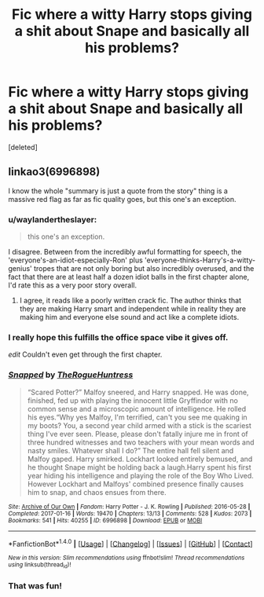 #+TITLE: Fic where a witty Harry stops giving a shit about Snape and basically all his problems?

* Fic where a witty Harry stops giving a shit about Snape and basically all his problems?
:PROPERTIES:
:Score: 16
:DateUnix: 1493515804.0
:DateShort: 2017-Apr-30
:END:
[deleted]


** linkao3(6996898)

I know the whole "summary is just a quote from the story" thing is a massive red flag as far as fic quality goes, but this one's an exception.
:PROPERTIES:
:Author: jimmythebass
:Score: 2
:DateUnix: 1493515956.0
:DateShort: 2017-Apr-30
:END:

*** u/waylandertheslayer:
#+begin_quote
  this one's an exception.
#+end_quote

I disagree. Between from the incredibly awful formatting for speech, the 'everyone's-an-idiot-especially-Ron' plus 'everyone-thinks-Harry's-a-witty-genius' tropes that are not only boring but also incredibly overused, and the fact that there are at least half a dozen idiot balls in the first chapter alone, I'd rate this as a very poor story overall.
:PROPERTIES:
:Author: waylandertheslayer
:Score: 13
:DateUnix: 1493559630.0
:DateShort: 2017-Apr-30
:END:

**** I agree, it reads like a poorly written crack fic. The author thinks that they are making Harry smart and independent while in reality they are making him and everyone else sound and act like a complete idiots.
:PROPERTIES:
:Author: dehue
:Score: 6
:DateUnix: 1493570214.0
:DateShort: 2017-Apr-30
:END:


*** I really hope this fulfills the office space vibe it gives off.

/edit/ Couldn't even get through the first chapter.
:PROPERTIES:
:Author: BobVosh
:Score: 12
:DateUnix: 1493540863.0
:DateShort: 2017-Apr-30
:END:


*** [[http://archiveofourown.org/works/6996898][*/Snapped/*]] by [[http://www.archiveofourown.org/users/TheRogueHuntress/pseuds/TheRogueHuntress][/TheRogueHuntress/]]

#+begin_quote
  “Scared Potter?” Malfoy sneered, and Harry snapped. He was done, finished, fed up with playing the innocent little Gryffindor with no common sense and a microscopic amount of intelligence. He rolled his eyes.“Why yes Malfoy, I'm terrified, can't you see me quaking in my boots? You, a second year child armed with a stick is the scariest thing I've ever seen. Please, please don't fatally injure me in front of three hundred witnesses and two teachers with your mean words and nasty smiles. Whatever shall I do?” The entire hall fell silent and Malfoy gaped. Harry smirked. Lockhart looked entirely bemused, and he thought Snape might be holding back a laugh.Harry spent his first year hiding his intelligence and playing the role of the Boy Who Lived. However Lockhart and Malfoys' combined presence finally causes him to snap, and chaos ensues from there.
#+end_quote

^{/Site/: [[http://www.archiveofourown.org/][Archive of Our Own]] *|* /Fandom/: Harry Potter - J. K. Rowling *|* /Published/: 2016-05-28 *|* /Completed/: 2017-01-16 *|* /Words/: 19470 *|* /Chapters/: 13/13 *|* /Comments/: 528 *|* /Kudos/: 2073 *|* /Bookmarks/: 541 *|* /Hits/: 40255 *|* /ID/: 6996898 *|* /Download/: [[http://archiveofourown.org/downloads/Th/TheRogueHuntress/6996898/Snapped.epub?updated_at=1491824678][EPUB]] or [[http://archiveofourown.org/downloads/Th/TheRogueHuntress/6996898/Snapped.mobi?updated_at=1491824678][MOBI]]}

--------------

*FanfictionBot*^{1.4.0} *|* [[[https://github.com/tusing/reddit-ffn-bot/wiki/Usage][Usage]]] | [[[https://github.com/tusing/reddit-ffn-bot/wiki/Changelog][Changelog]]] | [[[https://github.com/tusing/reddit-ffn-bot/issues/][Issues]]] | [[[https://github.com/tusing/reddit-ffn-bot/][GitHub]]] | [[[https://www.reddit.com/message/compose?to=tusing][Contact]]]

^{/New in this version: Slim recommendations using/ ffnbot!slim! /Thread recommendations using/ linksub(thread_id)!}
:PROPERTIES:
:Author: FanfictionBot
:Score: 5
:DateUnix: 1493515978.0
:DateShort: 2017-Apr-30
:END:


*** That was fun!
:PROPERTIES:
:Author: Huntrrz
:Score: 1
:DateUnix: 1493520765.0
:DateShort: 2017-Apr-30
:END:
